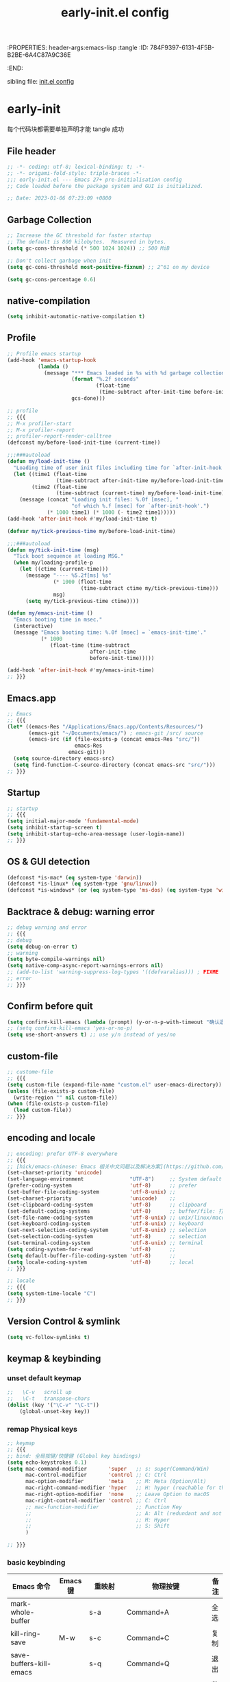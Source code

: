 # -*- mode: org; coding: utf-8; -*-
:PROPERTIES: header-args:emacs-lisp :tangle
:ID:       784F9397-6131-4F5B-B2BE-6A4C87A9C36E
:END:
#+title: early-init.el config
#+auto_tangle: t

sibling file: [[file:init.org][init.el config]]

* early-init

每个代码块都需要单独声明才能 tangle 成功

** File header

#+begin_src emacs-lisp :tangle yes
  ;; -*- coding: utf-8; lexical-binding: t; -*-
  ;; -*- origami-fold-style: triple-braces -*-
  ;;; early-init.el --- Emacs 27+ pre-initialisation config
  ;; Code loaded before the package system and GUI is initialized.

  ;; Date: 2023-01-06 07:23:09 +0800
#+end_src

** Garbage Collection

#+begin_src emacs-lisp :tangle no
  ;; Increase the GC threshold for faster startup
  ;; The default is 800 kilobytes.  Measured in bytes.
  (setq gc-cons-threshold (* 500 1024 1024)) ;; 500 MiB
#+end_src

#+begin_src emacs-lisp :tangle no
  ;; Don't collect garbage when init
  (setq gc-cons-threshold most-positive-fixnum) ;; 2^61 on my device
#+end_src

#+begin_src emacs-lisp :tangle no
  (setq gc-cons-percentage 0.6)
#+end_src

** native-compilation

#+begin_src emacs-lisp :tangle yes
(setq inhibit-automatic-native-compilation t)
#+end_src

** Profile

#+begin_src emacs-lisp :tangle yes
  ;; Profile emacs startup
  (add-hook 'emacs-startup-hook
            (lambda ()
              (message "*** Emacs loaded in %s with %d garbage collections."
                       (format "%.2f seconds"
                               (float-time
                                (time-subtract after-init-time before-init-time)))
                       gcs-done)))
#+end_src

#+begin_src emacs-lisp
  ;; profile
  ;; {{{
  ;; M-x profiler-start
  ;; M-x profiler-report
  ;; profiler-report-render-calltree
  (defconst my/before-load-init-time (current-time))

  ;;;###autoload
  (defun my/load-init-time ()
    "Loading time of user init files including time for `after-init-hook'."
    (let ((time1 (float-time
                  (time-subtract after-init-time my/before-load-init-time)))
          (time2 (float-time
                  (time-subtract (current-time) my/before-load-init-time))))
      (message (concat "Loading init files: %.0f [msec], "
                       "of which %.f [msec] for `after-init-hook'.")
               (* 1000 time1) (* 1000 (- time2 time1)))))
  (add-hook 'after-init-hook #'my/load-init-time t)

  (defvar my/tick-previous-time my/before-load-init-time)

  ;;;###autoload
  (defun my/tick-init-time (msg)
    "Tick boot sequence at loading MSG."
    (when my/loading-profile-p
      (let ((ctime (current-time)))
        (message "---- %5.2f[ms] %s"
                 (* 1000 (float-time
                          (time-subtract ctime my/tick-previous-time)))
                 msg)
        (setq my/tick-previous-time ctime))))

  (defun my/emacs-init-time ()
    "Emacs booting time in msec."
    (interactive)
    (message "Emacs booting time: %.0f [msec] = `emacs-init-time'."
             (* 1000
                (float-time (time-subtract
                             after-init-time
                             before-init-time)))))

  (add-hook 'after-init-hook #'my/emacs-init-time)
  ;; }}}
#+end_src

** Emacs.app

#+begin_src emacs-lisp
  ;; Emacs
  ;; {{{
  (let* ((emacs-Res "/Applications/Emacs.app/Contents/Resources/")
         (emacs-git "~/Documents/emacs/") ; emacs-git /src/ source
         (emacs-src (if (file-exists-p (concat emacs-Res "src/"))
                        emacs-Res
                      emacs-git)))
    (setq source-directory emacs-src)
    (setq find-function-C-source-directory (concat emacs-src "src/")))
  ;; }}}
#+end_src

** Startup

#+begin_src emacs-lisp :tangle yes
  ;; startup
  ;; {{{
  (setq initial-major-mode 'fundamental-mode)
  (setq inhibit-startup-screen t)
  (setq inhibit-startup-echo-area-message (user-login-name))
  ;; }}}
#+end_src

** OS & GUI detection

#+begin_src emacs-lisp :tangle no
  (defconst *is-mac* (eq system-type 'darwin))
  (defconst *is-linux* (eq system-type 'gnu/linux))
  (defconst *is-windows* (or (eq system-type 'ms-dos) (eq system-type 'windows-nt)))
#+end_src


** Backtrace & debug: warning error

#+begin_src emacs-lisp :tangle yes
  ;; debug warning and error
  ;; {{{
  ;; debug
  (setq debug-on-error t)
  ;; warning
  (setq byte-compile-warnings nil)
  (setq native-comp-async-report-warnings-errors nil)
  ;; (add-to-list 'warning-suppress-log-types '((defvaralias))) ; FIXME
  ;; error
  ;; }}}
#+end_src

** Confirm before quit

#+begin_src emacs-lisp :tangle yes
  (setq confirm-kill-emacs (lambda (prompt) (y-or-n-p-with-timeout "确认退出？" 10 "y")))
  ;; (setq confirm-kill-emacs 'yes-or-no-p)
  (setq use-short-answers t) ;; use y/n instead of yes/no
#+end_src

** custom-file

#+begin_src emacs-lisp :tangle yes
  ;; custome-file
  ;; {{{
  (setq custom-file (expand-file-name "custom.el" user-emacs-directory))
  (unless (file-exists-p custom-file)
    (write-region "" nil custom-file))
  (when (file-exists-p custom-file)
    (load custom-file))
  ;; }}}
#+end_src


** encoding and locale

#+begin_src emacs-lisp :tangle yes
;; encoding: prefer UTF-8 everywhere
;; {{{
;; [hick/emacs-chinese: Emacs 相关中文问题以及解决方案](https://github.com/hick/emacs-chinese)
(set-charset-priority 'unicode)
(set-language-environment               "UTF-8")     ;; System default coding
(prefer-coding-system                   'utf-8)      ;; prefer
(set-buffer-file-coding-system          'utf-8-unix) ;;
(set-charset-priority                   'unicode)    ;;
(set-clipboard-coding-system            'utf-8)      ;; clipboard
(set-default-coding-systems             'utf-8)      ;; buffer/file: 打开文件时的默认编码
(set-file-name-coding-system            'utf-8-unix) ;; unix/linux/macos
(set-keyboard-coding-system             'utf-8-unix) ;; keyboard
(set-next-selection-coding-system       'utf-8-unix) ;; selection
(set-selection-coding-system            'utf-8)      ;; selection
(set-terminal-coding-system             'utf-8-unix) ;; terminal
(setq coding-system-for-read            'utf-8)      ;;
(setq default-buffer-file-coding-system 'utf-8)      ;;
(setq locale-coding-system              'utf-8)      ;; local
;; }}}

;; locale
;; {{{
(setq system-time-locale "C")
;; }}}
#+end_src

** Version Control & symlink

#+begin_src emacs-lisp :tangle yes
  (setq vc-follow-symlinks t)
#+end_src


** keymap & keybinding

*** unset default keymap

#+begin_src emacs-lisp :tangle no
;;   \C-v   scroll up
;;   \C-t   transpose-chars
(dolist (key '("\C-v" "\C-t"))
    (global-unset-key key))
#+end_src

*** remap Physical keys

#+begin_src emacs-lisp :tangle yes
  ;; keymap
  ;; {{{
  ;; bind: 全局按键/快捷键 (Global key bindings)
  (setq echo-keystrokes 0.1)
  (setq mac-command-modifier       'super   ;; s: super(Command/Win)
        mac-control-modifier       'control ;; C: Ctrl
        mac-option-modifier        'meta    ;; M: Meta (Option/Alt)
        mac-right-command-modifier 'hyper   ;; H: hyper (reachable for thumb)
        mac-right-option-modifier  'none    ;; Leave Option to macOS
        mac-right-control-modifier 'control ;; C: Ctrl
        ;; mac-function-modifier            ;; Function Key
        ;;                                  ;; A: Alt (redundant and not used)
        ;;                                  ;; H: Hyper
        ;;                                  ;; S: Shift
        )

  ;; }}}
#+end_src

*** basic keybinding

| Emacs 命令              | Emacs 键  | 重映射       | 物理按键             | 备注 |
|-------------------------+----------+--------------+----------------------+------|
| mark-whole-buffer       |          | s-a          | Command+A            | 全选 |
| kill-ring-save          | M-w      | s-c          | Command+C            | 复制 |
| save-buffers-kill-emacs |          | s-q          | Command+Q            | 退出 |
| yank                    | C-y      | s-v          | Command+V            | 粘贴 |
| delete-frame            |          | s-w          | Command+W            |      |
| save-buffer             | C-x C-s  | s-s          | Command+S            | 保存 |
| kill-region             | C-w      | s-x          | Command+X            | 剪切 |
| undo                    | C-_      | s-z          | Command+Z            | 撤销 |
| undo-redo               | C-M-_    | s-Z          | Command+Shift+Z      | 重做 |
| toggle-frame-maximized  |          | S-s-<return> | Command+Shift+Return |      |
| toggle-frame-fullscreen |          | C-s-f        | Command+Ctrl+F       | 全屏 |
| restart-emacs           |          | H-q          | (Right)Command+Q     | 重启 |


#+begin_src emacs-lisp :tangle yes
;; basic keybinding
;; {{{
(keymap-global-set "s-a" #'mark-whole-buffer)
(keymap-global-set "s-c" #'kill-ring-save)          ;; M-w     copy       复制
(keymap-global-set "s-q" #'save-buffers-kill-emacs) ;;         copy       复制
(keymap-global-set "s-v" #'yank)                    ;; C-y     paste/yank 粘贴
(keymap-global-set "s-w" #'delete-frame)            ;;
(keymap-global-set "s-s" #'save-buffer)             ;; C-x C-s save       保存
(keymap-global-set "s-x" #'kill-region)             ;; C-w     cut        剪切
(keymap-global-set "s-z" #'undo)                    ;; C-_     undo       撤销
(keymap-global-set "s-Z" #'undo-redo)               ;; C-M-_   undo-redo  重做
;;
(keymap-global-set     "S-s-<return>" #'toggle-frame-maximized)
(keymap-global-set     "C-s-f"        #'toggle-frame-fullscreen) ;; macOS
(keymap-set global-map "H-q"          #'restart-emacs)
(keymap-global-set     "H-x"          #'execute-extended-command)
;; }}}
#+end_src

*** repeat-mode

#+begin_src emacs-lisp
  ;; key
  ;; {{{

  ;; repeat-mode
  (setq repeat-mode t)
  (defvar org-mode-navigation-repeat-map
    "Keymap to repeat `org-mode' navigation key sequences.  Used in `repeat-mode'."
    ;; org-mode C-c C-n 或 C-p 或 C-f 或 C-b 或 C-i 或 C-u
    (let ((map (make-sparse-keymap)))
      (define-key map (kbd "C-n") #'org-next-visible-heading)
      (define-key map (kbd "C-p") #'org-previous-visible-heading)
      (define-key map (kbd "C-f") #'org-forward-heading-same-level)
      (define-key map (kbd "C-b") #'org-backward-heading-same-level)
      (define-key map (kbd "C-u") #'org-up-heading)
      (define-key map (kbd "C-i") #'org-down-heading)
      (--each '(
                org-next-visible-heading
                org-previous-visible-heading
                org-forward-heading-same-level
                org-backward-heading-same-level
                org-up-heading org-down-heading)
              (put it 'repeat-map 'org-mode-navigation-repeat-map)
              )
      map)
    )
  ;; }}}
#+end_src

*** universal-argument

#+begin_src emacs-lisp :tangle yes
(keymap-global-set "H-a" #'universal-argument)
#+end_src

*** prefix-command

#+begin_src emacs-lisp :tangle no
(define-prefix-command 'hyper-c-map)
(keymap-global-set "H-c H-f" #'find-file)
#+end_src

** UI

#+begin_src emacs-lisp :tangle yes
;; UI
;; {{{
;; (push '(fullscreen . maximized) default-frame-alist)
(setq default-frame-alist
      '((height . 46)
        (width . 97)
        (left . 700)
        (top . 20)
	(alpha . (95 .80))
        ;; (vertical-scroll-bars . nil)
        ;; (horizontal-scroll-bars . nil)
        ;; (tool-bar-lines . 0)
        ))
(setq inhibit-splash-screen t)        ;; 禁用欢迎界面
(tool-bar-mode -1)          ;; 工具栏
(set-fringe-mode 10)        ;;
(global-visual-line-mode 1) ;;
(setq visible-bell t)       ;; 关闭提示声音
(context-menu-mode 1)       ;; 鼠标右键菜单
(setq context-menu-functions
      '(context-menu-ffap
        occur-context-menu
        context-menu-region
        context-menu-undo
        context-menu-minor
        context-menu-local
        ))
(setq use-dialog-box nil)   ;; 鼠标点击不触发弹窗
;; }}}
#+end_src


** user name & email

#+begin_src emacs-lisp :tangle yes
  ;; email
  ;; {{{
  (setq user-mail-address "suliveevil@qq.com")
  (setq user-full-name "suliveevil")
  ;; }}}
#+end_src

** package & package mirror

#+begin_src emacs-lisp :tangle yes
  ;; package: package-enable-at-startup is before init but after early-init
  ;; {{{
  (setq package-enable-at-startup nil) ;; don't enable at startup, pair with (package-initialize)
  ;; }}}

  ;; package
  ;; {{{
  (setq package-archives
        '(
          ("elpa"                . "https://elpa.gnu.org/packages/")
          ("melpa"               . "http://melpa.org/packages/")
          ;; ("elpa-devel"          . "https://elpa.gnu.org/devel/")
          ;; ("jcs-elpa"            . "https://jcs-emacs.github.io/jcs-elpa/packages/")
          ;; ("gnu"                 . "http://elpa.gnu.org/packages/")
          ;; ("gnu-devel"           . "https://elpa.gnu.org/devel/")
          ;; ("gnu-tsinghua"        . "http://mirrors.tuna.tsinghua.edu.cn/elpa/gnu/")
          ;; ("gnu-ustc"            . "http://mirrors.ustc.edu.cn/elpa/gnu/")
          ;; ("melpa-stable"        . "https://stable.melpa.org/packages/")
          ;; ("melpa-tsinghua"      . "http://mirrors.tuna.tsinghua.edu.cn/elpa/melpa/")
          ;; ("melpa-ustc"          . "http://mirrors.ustc.edu.cn/elpa/melpa/")
          ;; ("nongnu"              . "https://elpa.nongnu.org/nongnu/")
          ;; ("nongnu-devel"        . "https://elpa.nongnu.org/devel/")
          ;; ("nongnu-ustc"         . "http://mirrors.ustc.edu.cn/elpa/nongnu/")
          ))
  ;; (setq package-archive-priorities
  ;; '(
  ;;         ("elpa"                       . 22)
  ;;         ("nongnu"                     . 21)
  ;;         ("gnu"                        . 17)
  ;;         ("gnu-devel"                  . 18)
  ;;         ("gnu-tsinghua"               . 50)
  ;;         ("gnu-ustc"                   . 49)
  ;;         ("melpa"                      . 51)
  ;;         ("melpa-stable"               . 14)
  ;;         ("melpa-tsinghua"             . 48)
  ;;         ("melpa-ustc"                 . 47)
  ;;         ("nongnu"                     . 10)
  ;;         ("nongnu-devel"               . 11)
  ;;         ("nongnu-ustc"                . 46)
  ;;         ("jcs-elpa"                   . 7)
  ;;   )
  ;; )
  ;; }}}
#+end_src

** package load-path

#+begin_src emacs-lisp :tangle yes
  ;; package: add other source packages to load path
  ;; {{{
  (require 'cl-lib)
  (defun add-subdirs-to-load-path (search-dir)
    (interactive)
    (let* ((dir (file-name-as-directory search-dir)))
      (dolist (subdir
               ;; 过滤出不必要的目录，提升 Emacs 启动速度
               (cl-remove-if
                #'(lambda (subdir)
                    (or
                     ;; 不是目录的文件都移除
                     (not (file-directory-p (concat dir subdir)))
                     ;; 父目录、 语言相关和版本控制目录都移除
                     (member subdir '("." ".."
                                      "dist" "node_modules" "__pycache__"
                                      "RCS" "CVS" "rcs" "cvs" ".git" ".github"))))
                (directory-files dir)))
        (let ((subdir-path (concat dir (file-name-as-directory subdir))))
          ;; 目录下有 .el .so .dll 文件的路径才添加到 `load-path' 中，提升 Emacs 启动速度
          (when (cl-some #'(lambda (subdir-file)
                             (and (file-regular-p (concat subdir-path subdir-file))
                                  ;; .so .dll 文件指非 Elisp 语言编写的 Emacs 动态库
                                  (member (file-name-extension subdir-file) '("el" "so" "dll"))))
                         (directory-files subdir-path))

            ;; 注意：`add-to-list' 函数的第三个参数必须为 t ，表示加到列表末尾
            ;; 这样 Emacs 会从父目录到子目录的顺序搜索 Elisp 插件，顺序反过来会导致 Emacs 无法正常启动
            (add-to-list 'load-path subdir-path t))

          ;; 继续递归搜索子目录
          (add-subdirs-to-load-path subdir-path)))))

  (add-subdirs-to-load-path "~/.config/emacs/lib")
  ;; }}}
#+end_src

** file load-path

#+begin_src emacs-lisp :tangle no
  ;; file load-path
  (defun add-files-to-load-path (folder)
    "Add FOLDER and its subdirectories to `load-path'."
    (let ((base folder))
      (unless (member base load-path)
        (add-to-list 'load-path base))
      (dolist (f (directory-files base))
        (let ((name (concat base "/" f)))
          (when (and (file-directory-p name)
                     (not (equal f ".."))
                     (not (equal f ".")))
            (unless (member base load-path)
              (add-to-list 'load-path name)))))))

  ;; (add-files-to-load-path (expand-file-name "site-lisp" user-emacs-directory))
  ;; }}}
#+end_src


** Emacs Server and Client

#+begin_src emacs-lisp :tangle no

#+end_src

* File End

#+begin_src emacs-lisp :tangle yes
  ;;; early-init.el ends here
#+end_src

* misc

[[https://emacs-china.org/t/emacs-q-emacs/18380][速度突破裸配置／emacs -Q 的极限：emacs 启动时间只够你眨眼？ - Emacs China]]

